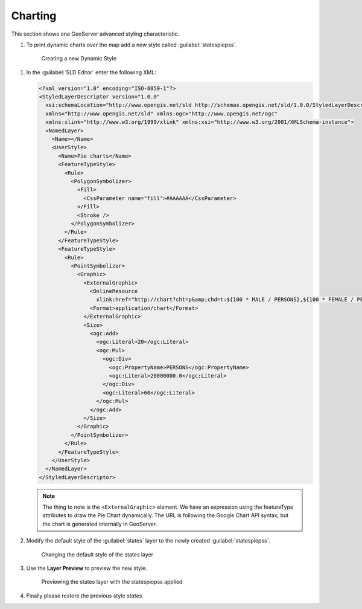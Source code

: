 .. _geoserver.dynamic_symb:

Charting    
--------


This section shows one GeoServer advanced styling characteristic. 

#.  To print dynamic charts over the map add a new style called :guilabel:`statespiepss`.

   .. figure:: img/dyn_symb1.jpg
      :width: 600
 		  
      Creating a new Dynamic Style

#. In the :guilabel:`SLD Editor` enter the following XML:

   .. code-block:: xml
   
			<?xml version="1.0" encoding="ISO-8859-1"?>
			<StyledLayerDescriptor version="1.0.0"
			  xsi:schemaLocation="http://www.opengis.net/sld http://schemas.opengis.net/sld/1.0.0/StyledLayerDescriptor.xsd"
			  xmlns="http://www.opengis.net/sld" xmlns:ogc="http://www.opengis.net/ogc"
			  xmlns:xlink="http://www.w3.org/1999/xlink" xmlns:xsi="http://www.w3.org/2001/XMLSchema-instance">
			  <NamedLayer>
			    <Name></Name>
			    <UserStyle>
			      <Name>Pie charts</Name>
			      <FeatureTypeStyle>
			        <Rule>
			          <PolygonSymbolizer>
			            <Fill>
			              <CssParameter name="fill">#AAAAAA</CssParameter>
			            </Fill>
			            <Stroke />
			          </PolygonSymbolizer>
			        </Rule>
			      </FeatureTypeStyle>
			      <FeatureTypeStyle>
			        <Rule>
			          <PointSymbolizer>
			            <Graphic>
			              <ExternalGraphic>
			                <OnlineResource
			                  xlink:href="http://chart?cht=p&amp;chd=t:${100 * MALE / PERSONS},${100 * FEMALE / PERSONS}&amp;chf=bg,s,FFFFFF00" />
			                <Format>application/chart</Format>
			              </ExternalGraphic>
			              <Size>
			                <ogc:Add>
			                  <ogc:Literal>20</ogc:Literal>
			                  <ogc:Mul>
			                    <ogc:Div>
			                      <ogc:PropertyName>PERSONS</ogc:PropertyName>
			                      <ogc:Literal>20000000.0</ogc:Literal>
			                    </ogc:Div>
			                    <ogc:Literal>60</ogc:Literal>
			                  </ogc:Mul>
			                </ogc:Add>
			              </Size>
			            </Graphic>
			          </PointSymbolizer>
			        </Rule>
			      </FeatureTypeStyle>
			    </UserStyle>
			  </NamedLayer>
			</StyledLayerDescriptor>

   .. note:: The thing to note is the ``<ExternalGraphic>`` element. We have an expression using the featureType attributes to draw the Pie Chart dynamically. The URL is following the Google Chart API syntax, but the chart is generated internally in GeoServer.

#. Modify the default style of the :guilabel:`states` layer to the newly created :guilabel:`statespiepss`.

   .. figure:: img/dyn_symb2.jpg
      :width: 800
 		  
      Changing the default style of the states layer

#. Use the **Layer Preview** to preview the new style.
   
   .. figure:: img/dyn_symb3.jpg

      Previewing the states layer with the statespiepss applied


#. Finally please restore the previous style `states`.